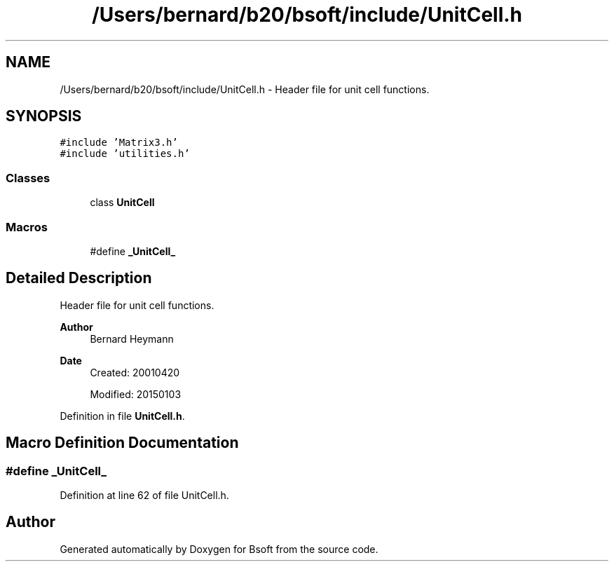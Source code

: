 .TH "/Users/bernard/b20/bsoft/include/UnitCell.h" 3 "Wed Sep 1 2021" "Version 2.1.0" "Bsoft" \" -*- nroff -*-
.ad l
.nh
.SH NAME
/Users/bernard/b20/bsoft/include/UnitCell.h \- Header file for unit cell functions\&.  

.SH SYNOPSIS
.br
.PP
\fC#include 'Matrix3\&.h'\fP
.br
\fC#include 'utilities\&.h'\fP
.br

.SS "Classes"

.in +1c
.ti -1c
.RI "class \fBUnitCell\fP"
.br
.in -1c
.SS "Macros"

.in +1c
.ti -1c
.RI "#define \fB_UnitCell_\fP"
.br
.in -1c
.SH "Detailed Description"
.PP 
Header file for unit cell functions\&. 


.PP
\fBAuthor\fP
.RS 4
Bernard Heymann 
.RE
.PP
\fBDate\fP
.RS 4
Created: 20010420 
.PP
Modified: 20150103 
.RE
.PP

.PP
Definition in file \fBUnitCell\&.h\fP\&.
.SH "Macro Definition Documentation"
.PP 
.SS "#define _UnitCell_"

.PP
Definition at line 62 of file UnitCell\&.h\&.
.SH "Author"
.PP 
Generated automatically by Doxygen for Bsoft from the source code\&.
